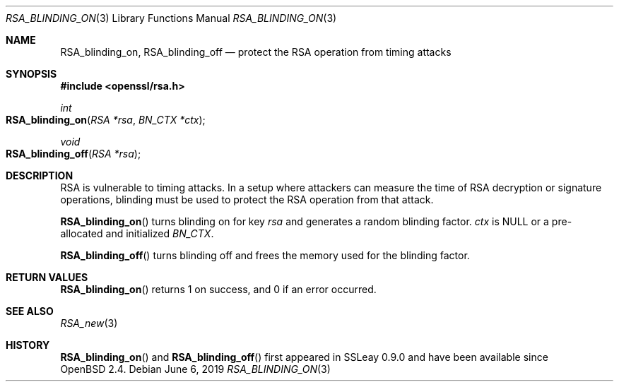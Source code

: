 .\"	$OpenBSD: RSA_blinding_on.3,v 1.6 2019/06/06 01:06:59 schwarze Exp $
.\"	OpenSSL 99d63d46 Oct 26 13:56:48 2016 -0400
.\"
.\" This file was written by Ulf Moeller <ulf@openssl.org>.
.\" Copyright (c) 2000 The OpenSSL Project.  All rights reserved.
.\"
.\" Redistribution and use in source and binary forms, with or without
.\" modification, are permitted provided that the following conditions
.\" are met:
.\"
.\" 1. Redistributions of source code must retain the above copyright
.\"    notice, this list of conditions and the following disclaimer.
.\"
.\" 2. Redistributions in binary form must reproduce the above copyright
.\"    notice, this list of conditions and the following disclaimer in
.\"    the documentation and/or other materials provided with the
.\"    distribution.
.\"
.\" 3. All advertising materials mentioning features or use of this
.\"    software must display the following acknowledgment:
.\"    "This product includes software developed by the OpenSSL Project
.\"    for use in the OpenSSL Toolkit. (http://www.openssl.org/)"
.\"
.\" 4. The names "OpenSSL Toolkit" and "OpenSSL Project" must not be used to
.\"    endorse or promote products derived from this software without
.\"    prior written permission. For written permission, please contact
.\"    openssl-core@openssl.org.
.\"
.\" 5. Products derived from this software may not be called "OpenSSL"
.\"    nor may "OpenSSL" appear in their names without prior written
.\"    permission of the OpenSSL Project.
.\"
.\" 6. Redistributions of any form whatsoever must retain the following
.\"    acknowledgment:
.\"    "This product includes software developed by the OpenSSL Project
.\"    for use in the OpenSSL Toolkit (http://www.openssl.org/)"
.\"
.\" THIS SOFTWARE IS PROVIDED BY THE OpenSSL PROJECT ``AS IS'' AND ANY
.\" EXPRESSED OR IMPLIED WARRANTIES, INCLUDING, BUT NOT LIMITED TO, THE
.\" IMPLIED WARRANTIES OF MERCHANTABILITY AND FITNESS FOR A PARTICULAR
.\" PURPOSE ARE DISCLAIMED.  IN NO EVENT SHALL THE OpenSSL PROJECT OR
.\" ITS CONTRIBUTORS BE LIABLE FOR ANY DIRECT, INDIRECT, INCIDENTAL,
.\" SPECIAL, EXEMPLARY, OR CONSEQUENTIAL DAMAGES (INCLUDING, BUT
.\" NOT LIMITED TO, PROCUREMENT OF SUBSTITUTE GOODS OR SERVICES;
.\" LOSS OF USE, DATA, OR PROFITS; OR BUSINESS INTERRUPTION)
.\" HOWEVER CAUSED AND ON ANY THEORY OF LIABILITY, WHETHER IN CONTRACT,
.\" STRICT LIABILITY, OR TORT (INCLUDING NEGLIGENCE OR OTHERWISE)
.\" ARISING IN ANY WAY OUT OF THE USE OF THIS SOFTWARE, EVEN IF ADVISED
.\" OF THE POSSIBILITY OF SUCH DAMAGE.
.\"
.Dd $Mdocdate: June 6 2019 $
.Dt RSA_BLINDING_ON 3
.Os
.Sh NAME
.Nm RSA_blinding_on ,
.Nm RSA_blinding_off
.Nd protect the RSA operation from timing attacks
.Sh SYNOPSIS
.In openssl/rsa.h
.Ft int
.Fo RSA_blinding_on
.Fa "RSA *rsa"
.Fa "BN_CTX *ctx"
.Fc
.Ft void
.Fo RSA_blinding_off
.Fa "RSA *rsa"
.Fc
.Sh DESCRIPTION
RSA is vulnerable to timing attacks.
In a setup where attackers can measure the time of RSA decryption or
signature operations, blinding must be used to protect the RSA operation
from that attack.
.Pp
.Fn RSA_blinding_on
turns blinding on for key
.Fa rsa
and generates a random blinding factor.
.Fa ctx
is
.Dv NULL
or a pre-allocated and initialized
.Vt BN_CTX .
.Pp
.Fn RSA_blinding_off
turns blinding off and frees the memory used for the blinding factor.
.Sh RETURN VALUES
.Fn RSA_blinding_on
returns 1 on success, and 0 if an error occurred.
.Sh SEE ALSO
.Xr RSA_new 3
.Sh HISTORY
.Fn RSA_blinding_on
and
.Fn RSA_blinding_off
first appeared in SSLeay 0.9.0 and have been available since
.Ox 2.4 .
